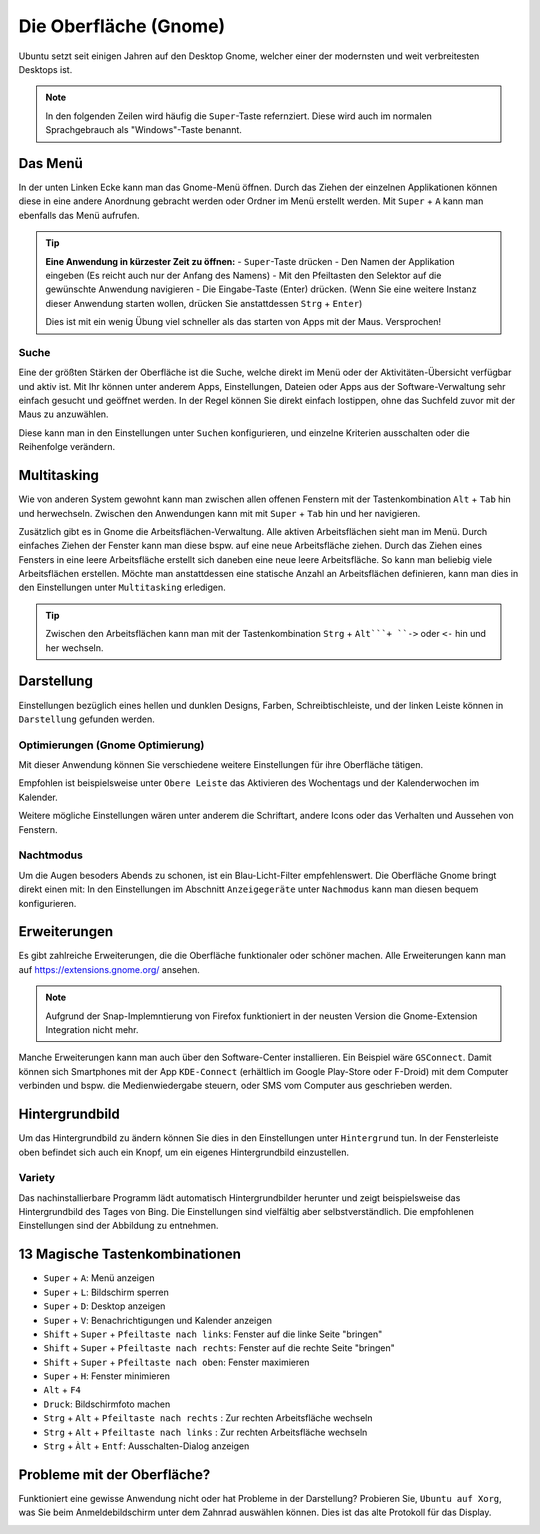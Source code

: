 Die Oberfläche (Gnome)
======================

Ubuntu setzt seit einigen Jahren auf den Desktop Gnome, welcher einer der modernsten und weit verbreitesten Desktops ist.

.. note::
    In den folgenden Zeilen wird häufig die ``Super``-Taste refernziert. Diese wird auch im normalen Sprachgebrauch als "Windows"-Taste benannt.

Das Menü
--------

In der unten Linken Ecke kann man das Gnome-Menü öffnen.
Durch das Ziehen der einzelnen Applikationen können diese in eine andere Anordnung gebracht werden oder Ordner im Menü erstellt werden.
Mit ``Super`` + ``A`` kann man ebenfalls das Menü aufrufen.

.. tip::
    **Eine Anwendung in kürzester Zeit zu öffnen:**
    - ``Super``-Taste drücken
    - Den Namen der Applikation eingeben (Es reicht auch nur der Anfang des Namens)
    - Mit den Pfeiltasten den Selektor auf die gewünschte Anwendung navigieren
    - Die Eingabe-Taste (Enter) drücken. (Wenn Sie eine weitere Instanz dieser Anwendung starten wollen, drücken Sie anstattdessen ``Strg`` + ``Enter``)

    Dies ist mit ein wenig Übung viel schneller als das starten von Apps mit der Maus. Versprochen!

Suche
^^^^^
Eine der größten Stärken der Oberfläche ist die Suche, welche direkt im Menü oder der Aktivitäten-Übersicht verfügbar und aktiv ist.
Mit Ihr können unter anderem Apps, Einstellungen, Dateien oder Apps aus der Software-Verwaltung sehr einfach gesucht und geöffnet werden.
In der Regel können Sie direkt einfach lostippen, ohne das Suchfeld zuvor mit der Maus zu anzuwählen.

Diese kann man in den Einstellungen unter ``Suchen`` konfigurieren, und einzelne Kriterien ausschalten oder die Reihenfolge verändern.




Multitasking
------------

Wie von anderen System gewohnt kann man zwischen allen offenen Fenstern mit der Tastenkombination ``Alt`` + ``Tab`` hin und herwechseln.
Zwischen den Anwendungen kann mit mit ``Super`` + ``Tab`` hin und her navigieren.


Zusätzlich gibt es in Gnome die Arbeitsflächen-Verwaltung. Alle aktiven Arbeitsflächen sieht man im Menü. 
Durch einfaches Ziehen der Fenster kann man diese bspw. auf eine neue Arbeitsfläche ziehen. 
Durch das Ziehen eines Fensters in eine leere Arbeitsfläche erstellt sich daneben eine neue leere Arbeitsfläche.
So kann man beliebig viele Arbeitsflächen erstellen.
Möchte man anstattdessen eine statische Anzahl an Arbeitsflächen definieren, kann man dies in den Einstellungen unter ``Multitasking`` erledigen.

.. tip::
    Zwischen den Arbeitsflächen kann man mit der Tastenkombination ``Strg`` + ``Alt```+ ``->`` oder ``<-`` hin und her wechseln.


Darstellung
-----------

Einstellungen bezüglich eines hellen und dunklen Designs, Farben, Schreibtischleiste, und der linken Leiste können in ``Darstellung`` gefunden werden.

Optimierungen (Gnome Optimierung)
^^^^^^^^^^^^^^^^^^^^^^^^^^^^^^^^^
Mit dieser Anwendung können Sie verschiedene weitere Einstellungen für ihre Oberfläche tätigen.

Empfohlen ist beispielsweise unter ``Obere Leiste`` das Aktivieren des Wochentags und der Kalenderwochen im Kalender.

Weitere mögliche Einstellungen wären unter anderem die Schriftart, andere Icons oder das Verhalten und Aussehen von Fenstern.

Nachtmodus
^^^^^^^^^^
Um die Augen besoders Abends zu schonen, ist ein Blau-Licht-Filter empfehlenswert.
Die Oberfläche Gnome bringt direkt einen mit: In den Einstellungen im Abschnitt ``Anzeigegeräte`` unter ``Nachmodus`` kann man diesen bequem konfigurieren.


Erweiterungen
-------------
Es gibt zahlreiche Erweiterungen, die die Oberfläche funktionaler oder schöner machen.
Alle Erweiterungen kann man auf `https://extensions.gnome.org/ <https://extensions.gnome.org/>`_ ansehen.

.. note::
    Aufgrund der Snap-Implemntierung von Firefox funktioniert in der neusten Version die Gnome-Extension Integration nicht mehr.

Manche Erweiterungen kann man auch über den Software-Center installieren. Ein Beispiel wäre ``GSConnect``. 
Damit können sich Smartphones mit der App ``KDE-Connect`` (erhältlich im Google Play-Store oder F-Droid) mit dem Computer verbinden und bspw. die Medienwiedergabe steuern,
oder SMS vom Computer aus geschrieben werden.

Hintergrundbild
---------------
Um das Hintergrundbild zu ändern können Sie dies in den Einstellungen unter ``Hintergrund`` tun.
In der Fensterleiste oben befindet sich auch ein Knopf, um ein eigenes Hintergrundbild einzustellen.

Variety
^^^^^^^
Das nachinstallierbare Programm lädt automatisch Hintergrundbilder herunter und zeigt beispielsweise das Hintergrundbild des Tages von Bing.
Die Einstellungen sind vielfältig aber selbstverständlich. Die empfohlenen Einstellungen sind der Abbildung zu entnehmen.

.. image:: images/variety_settings.png


13 Magische Tastenkombinationen
-------------------------------

- ``Super`` + ``A``: Menü anzeigen
- ``Super`` + ``L``: Bildschirm sperren
- ``Super`` + ``D``: Desktop anzeigen
- ``Super`` + ``V``: Benachrichtigungen und Kalender anzeigen
- ``Shift`` + ``Super`` + ``Pfeiltaste nach links``: Fenster auf die linke Seite "bringen"
- ``Shift`` + ``Super`` + ``Pfeiltaste nach rechts``: Fenster auf die rechte Seite "bringen"
- ``Shift`` + ``Super`` + ``Pfeiltaste nach oben``: Fenster maximieren
- ``Super`` + ``H``: Fenster minimieren
- ``Alt`` + ``F4``
- ``Druck``: Bildschirmfoto machen
- ``Strg`` + ``Alt`` + ``Pfeiltaste nach rechts`` : Zur rechten Arbeitsfläche wechseln
- ``Strg`` + ``Alt`` + ``Pfeiltaste nach links`` : Zur rechten Arbeitsfläche wechseln
- ``Strg`` + ``Àlt`` + ``Entf``: Ausschalten-Dialog anzeigen

Probleme mit der Oberfläche?
----------------------------
Funktioniert eine gewisse Anwendung nicht oder hat Probleme in der Darstellung?
Probieren Sie, ``Ubuntu auf Xorg``, was Sie beim Anmeldebildschirm unter dem Zahnrad auswählen können.
Dies ist das alte Protokoll für das Display.

.. image:: images/anmeldebidlschirm_gnome.png